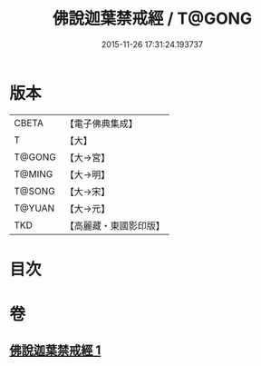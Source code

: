 #+TITLE: 佛說迦葉禁戒經 / T@GONG
#+DATE: 2015-11-26 17:31:24.193737
* 版本
 |     CBETA|【電子佛典集成】|
 |         T|【大】     |
 |    T@GONG|【大→宮】   |
 |    T@MING|【大→明】   |
 |    T@SONG|【大→宋】   |
 |    T@YUAN|【大→元】   |
 |       TKD|【高麗藏・東國影印版】|

* 目次
* 卷
** [[file:KR6k0058_001.txt][佛說迦葉禁戒經 1]]
